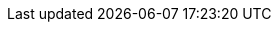ifdef::manual[]
Enter the manufacturer’s telephone number.
endif::manual[]

ifdef::import[]
Enter the manufacturer’s telephone number into the CSV file.

*_Default value_*: No default value

*_Permitted import values_*: Alpha-numeric

You can find the result of the import in the back end menu: <<item/settings/manufacturers#100, Setup » Item » Manufacturers » Tab: Settings » Entry field: Telephone number>>
endif::import[]

ifdef::export,catalogue[]
The manufacturer’s telephone number.

Corresponds to the option in the menu: <<item/settings/manufacturers#, Setup » Item » Manufacturers » [Open manufacturer] » Entry field: Telephone number>>
endif::export,catalogue[]

